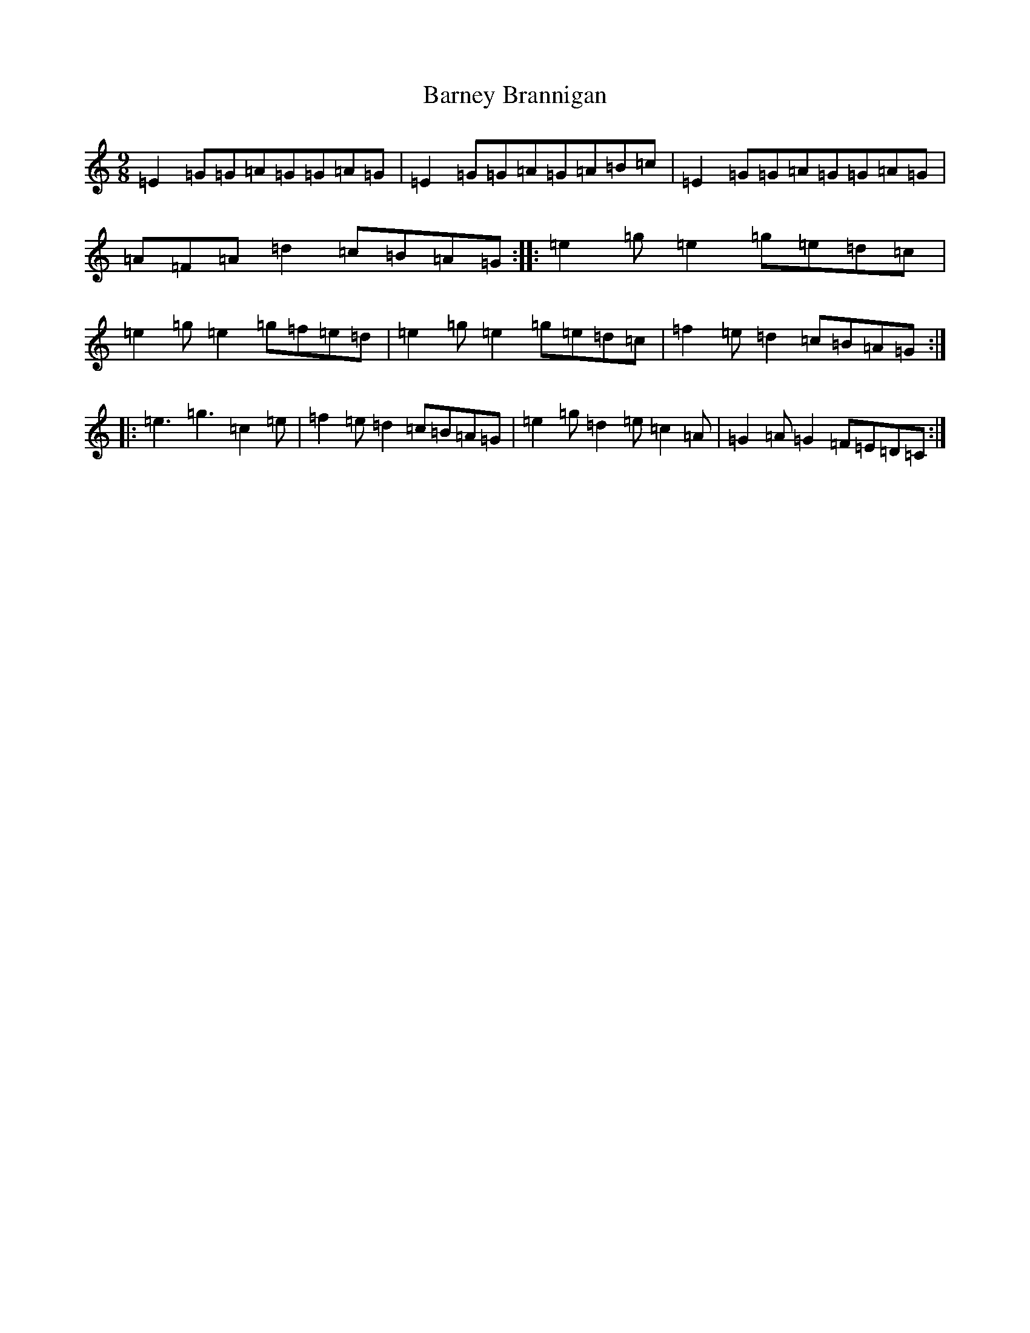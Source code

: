X: 1459
T: Barney Brannigan
S: https://thesession.org/tunes/1429#setting1429
R: slip jig
M:9/8
L:1/8
K: C Major
=E2=G=G=A=G=G=A=G|=E2=G=G=A=G=A=B=c|=E2=G=G=A=G=G=A=G|=A=F=A=d2=c=B=A=G:||:=e2=g=e2=g=e=d=c|=e2=g=e2=g=f=e=d|=e2=g=e2=g=e=d=c|=f2=e=d2=c=B=A=G:||:=e3=g3=c2=e|=f2=e=d2=c=B=A=G|=e2=g=d2=e=c2=A|=G2=A=G2=F=E=D=C:|